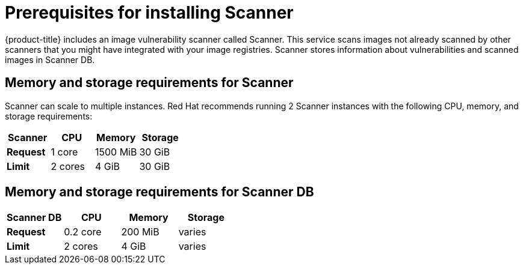 // Module included in the following assemblies:
//
// * installing/prerequisites.adoc
:_module-type: CONCEPT
[id="scanner-prerequisites_{context}"]
= Prerequisites for installing Scanner

{product-title} includes an image vulnerability scanner called Scanner.
This service scans images not already scanned by other scanners that you might have integrated with your image registries. Scanner stores information about vulnerabilities and scanned images in Scanner DB.

[discrete]
== Memory and storage requirements for Scanner

Scanner can scale to multiple instances. Red Hat recommends running 2 Scanner instances with the following CPU, memory, and storage requirements:

|===
| Scanner | CPU | Memory | Storage

| *Request*
| 1 core
| 1500 MiB
| 30 GiB

| *Limit*
| 2 cores
| 4 GiB
| 30 GiB

|===

[discrete]
== Memory and storage requirements for Scanner DB

|===
| Scanner DB | CPU | Memory | Storage

| *Request*
| 0.2 core
| 200 MiB
| varies

| *Limit*
| 2 cores
| 4 GiB
| varies

|===